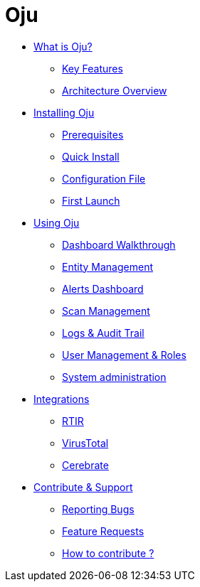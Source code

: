 = Oju

* xref:what-is-oju/what-is-oju.adoc[What is Oju?]
** xref:what-is-oju/key-features.adoc[Key Features]
** xref:what-is-oju/architecture-overview.adoc[Architecture Overview]

* xref:installing/installing.adoc[Installing Oju]
** xref:installing/prerequisites.adoc[Prerequisites]
** xref:installing/quick-install.adoc[Quick Install]
** xref:installing/config-file.adoc[Configuration File]
** xref:installing/first-launch.adoc[First Launch]

* xref:using-oju/using.adoc[Using Oju]
** xref:using-oju/dashboard.adoc[Dashboard Walkthrough]
** xref:using-oju/entity.adoc[Entity Management]
** xref:using-oju/alerts.adoc[Alerts Dashboard]
** xref:using-oju/scan.adoc[Scan Management]
** xref:using-oju/logs-audit.adoc[Logs & Audit Trail]
** xref:using-oju/user-management.adoc[User Management & Roles]
** xref:using-oju/system_administration.adoc[System administration]

* xref:integrations/integration.adoc[Integrations]
** xref:integrations/rtir.adoc[RTIR]
** xref:integrations/virustotal.adoc[VirusTotal]
** xref:integrations/cerebrate.adoc[Cerebrate]

* xref:contribute-support/contribute.adoc[Contribute & Support]
** xref:contribute-support/reporting-bugs.adoc[Reporting Bugs]
** xref:contribute-support/features-request.adoc[Feature Requests]
** xref:contribute-support/how-to-contribute.adoc[How to contribute ?]